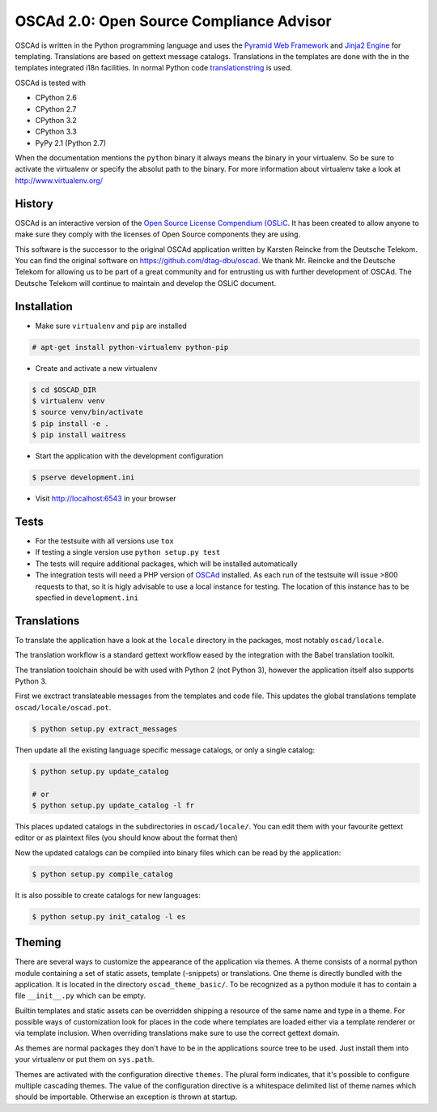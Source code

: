 OSCAd 2.0: Open Source Compliance Advisor
=========================================

OSCAd is written in the Python programming language and uses the `Pyramid Web
Framework <http://docs.pylonsproject.org/projects/pyramid/en/latest/index.htmlhttp://docs.pylonsproject.org/projects/pyramid/en/latest/index.html>`_
and `Jinja2 Engine <http://jinja.pocoo.org/>`_ for templating.
Translations are based on gettext message catalogs. Translations in the
templates are done with the in the templates integrated i18n facilities.
In normal Python code `translationstring <http://docs.pylonsproject.org/projects/translationstring/en/latest/>`_
is used.

OSCAd is tested with

* CPython 2.6
* CPython 2.7
* CPython 3.2
* CPython 3.3
* PyPy 2.1 (Python 2.7)

When the documentation mentions the ``python`` binary it always means the binary
in your virtualenv. So be sure to activate the virtualenv or specify the absolut
path to the binary. For more information about virtualenv take a look at
http://www.virtualenv.org/

History
-------

OSCAd is an interactive version of the
`Open Source License Compendium (OSLiC <https://github.com/dtag-dbu/oslic>`_.
It has been created to allow anyone to make sure they comply with the licenses
of Open Source components they are using.

This software is the successor to the original OSCAd application written by
Karsten Reincke from the Deutsche Telekom.
You can find the original software on https://github.com/dtag-dbu/oscad.
We thank Mr. Reincke and the Deutsche Telekom for allowing us to be part of a
great community and for entrusting us with further development of OSCAd.
The Deutsche Telekom will continue to maintain and develop the OSLiC document.

Installation
------------

* Make sure ``virtualenv`` and ``pip`` are installed

.. code-block:: bash

    # apt-get install python-virtualenv python-pip

* Create and activate a new virtualenv

.. code-block:: bash

    $ cd $OSCAD_DIR
    $ virtualenv venv
    $ source venv/bin/activate
    $ pip install -e .
    $ pip install waitress

* Start the application with the development configuration

.. code-block:: bash

    $ pserve development.ini

* Visit http://localhost:6543 in your browser

Tests
-----

* For the testsuite with all versions use ``tox``
* If testing a single version use ``python setup.py test``
* The tests will require additional packages, which will be installed
  automatically
* The integration tests will need a PHP version of
  `OSCAd <http://dtag-dbu.github.io/oscad/>`_ installed.
  As each run of the testsuite will issue >800 requests to that, so it is higly
  advisable to use a local instance for testing.
  The location of this instance has to be specfied in ``development.ini``

Translations
------------

To translate the application have a look at the ``locale`` directory in the
packages, most notably ``oscad/locale``.

The translation workflow is a standard gettext workflow eased by the integration
with the Babel translation toolkit.

The translation toolchain should be with used with Python 2 (not Python 3),
however the application itself also supports Python 3.

First we exctract translateable messages from the templates and code file.
This updates the global translations template ``oscad/locale/oscad.pot``.

.. code-block:: bash

    $ python setup.py extract_messages

Then update all the existing language specific message catalogs, or only a
single catalog:

.. code-block:: bash

    $ python setup.py update_catalog

    # or
    $ python setup.py update_catalog -l fr

This places updated catalogs in the subdirectories in ``oscad/locale/``.
You can edit them with your favourite gettext editor or as plaintext files
(you should know about the format then)

Now the updated catalogs can be compiled into binary files which can be read by
the application:

.. code-block:: bash

    $ python setup.py compile_catalog

It is also possible to create catalogs for new languages:

.. code-block:: bash

    $ python setup.py init_catalog -l es


Theming
-------

There are several ways to customize the appearance of the application via
themes.
A theme consists of a normal python module containing a set of static assets,
template (-snippets) or translations.
One theme is directly bundled with the application.
It is located in the directory ``oscad_theme_basic/``.
To be recognized as a python module it has to contain a file ``__init__.py``
which can be empty.

Builtin templates and static assets can be overridden shipping a resource of the
same name and type in a theme.
For possible ways of customization look for places in the code where templates
are loaded either via a template renderer or via template inclusion.
When overriding translations make sure to use the correct gettext domain.

As themes are normal packages they don't have to be in the applications source
tree to be used.
Just install them into your virtualenv or put them on ``sys.path``.

Themes are activated with the configuration directive ``themes``. The plural
form indicates, that it's possible to configure multiple cascading themes.
The value of the configuration directive is a whitespace delimited list of
theme names which should be importable.
Otherwise an exception is thrown at startup.
